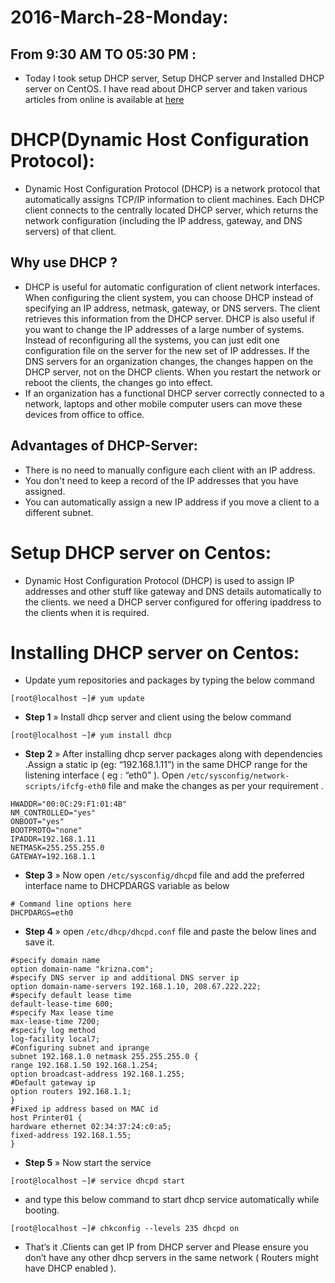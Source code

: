 * 2016-March-28-Monday:
** From 9:30 AM TO 05:30 PM :
- Today I took setup DHCP server, Setup DHCP server and Installed DHCP server on CentOS. I have read about DHCP server and taken various articles from online is available at [[http://www.krizna.com/centos/install-configure-dhcp-server-centos-6/][here]]
* DHCP(Dynamic Host Configuration Protocol):
 - Dynamic Host Configuration Protocol (DHCP) is a network protocol that automatically assigns TCP/IP information to client machines.
   Each DHCP client connects to the centrally located DHCP server, which returns the network configuration (including the IP address, gateway, and DNS servers)
   of that client. 
** Why use DHCP ?
 - DHCP is useful for automatic configuration of client network interfaces. When configuring the client system, you can choose DHCP instead of specifying an 
   IP address, netmask, gateway, or DNS servers. The client retrieves this information from the DHCP server. DHCP is also useful if you want to change the
   IP addresses of a large number of systems. Instead of reconfiguring all the systems, you can just edit one configuration file on the server for the new set of IP addresses.
   If the DNS servers for an organization changes, the changes happen on the DHCP server, not on the DHCP clients. When you restart the network or reboot the clients,
   the changes go into effect.
 - If an organization has a functional DHCP server correctly connected to a network, laptops and other mobile computer users can move these devices from office to office. 
** Advantages of DHCP-Server:
 - There is no need to manually configure each client with an IP address.
 - You don't need to keep a record of the IP addresses that you have assigned.
 - You can automatically assign a new IP address if you move a client to a different subnet.
* Setup DHCP server on Centos:
- Dynamic Host Configuration Protocol (DHCP) is used to assign IP addresses and other stuff like gateway and DNS details automatically to the clients.
  we need a DHCP server configured for offering ipaddress to the clients when it is required.
* Installing DHCP server on Centos:
- Update yum repositories and packages by typing the below command
#+begin_example
[root@localhost ~]# yum update
#+end_example
- *Step 1* » Install dhcp server and client using the below command
#+begin_example
[root@localhost ~]# yum install dhcp
#+end_example
- *Step 2* » After installing dhcp server packages along with dependencies .Assign a static ip (eg: “192.168.1.11”) in the same DHCP range for
  the listening interface ( eg : “eth0” ). Open =/etc/sysconfig/network-scripts/ifcfg-eth0= file and make the changes as per your requirement .
#+begin_example
HWADDR="00:0C:29:F1:01:4B"
NM_CONTROLLED="yes"
ONBOOT="yes"
BOOTPROTO="none"
IPADDR=192.168.1.11
NETMASK=255.255.255.0
GATEWAY=192.168.1.1
#+end_example
- *Step 3* » Now open =/etc/sysconfig/dhcpd= file and add the preferred interface name to DHCPDARGS variable as below
#+begin_example
# Command line options here
DHCPDARGS=eth0
#+end_example
- *Step 4* » open =/etc/dhcp/dhcpd.conf= file and paste the below lines and save it.
#+begin_example
#specify domain name
option domain-name "krizna.com";
#specify DNS server ip and additional DNS server ip
option domain-name-servers 192.168.1.10, 208.67.222.222;
#specify default lease time
default-lease-time 600;
#specify Max lease time
max-lease-time 7200;
#specify log method
log-facility local7;
#Configuring subnet and iprange
subnet 192.168.1.0 netmask 255.255.255.0 {
range 192.168.1.50 192.168.1.254;
option broadcast-address 192.168.1.255;
#Default gateway ip
option routers 192.168.1.1;
}
#Fixed ip address based on MAC id
host Printer01 {
hardware ethernet 02:34:37:24:c0:a5;
fixed-address 192.168.1.55;
}
#+end_example
- *Step 5* » Now start the service
#+begin_example
[root@localhost ~]# service dhcpd start
#+end_example
- and type this below command to start dhcp service automatically while booting.
#+begin_example
[root@localhost ~]# chkconfig --levels 235 dhcpd on
#+end_example
- That’s it .Clients can get IP from DHCP server and Please ensure you don’t have any other dhcp servers in the same network ( Routers might have DHCP enabled ).

